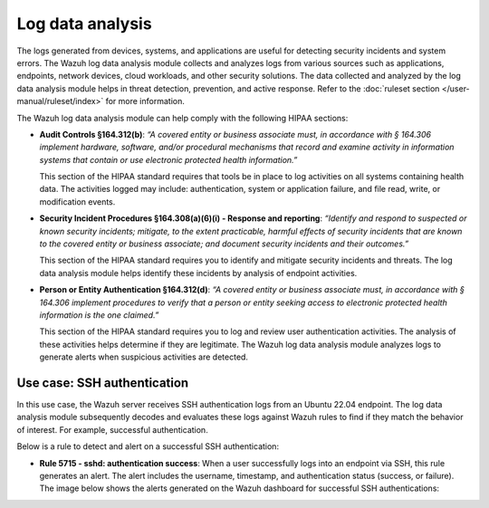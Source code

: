 .. Copyright (C) 2015, Wazuh, Inc.

.. meta::
  :description: Wazuh helps organizations meet technical compliance requirements, including HIPAA. Learn how our capabilities assist with each of HIPAA standard requirements.

Log data analysis
=================

The logs generated from devices, systems, and applications are useful for detecting security incidents and system errors. The Wazuh log data analysis module collects and analyzes logs from various sources such as applications, endpoints, network devices, cloud workloads, and other security solutions. The data collected and analyzed by the log data analysis module helps in threat detection, prevention, and active response. Refer to the :doc:`ruleset section  </user-manual/ruleset/index>` for more information.

The Wazuh log data analysis module can help comply with the following HIPAA sections:

- **Audit Controls §164.312(b)**: *“A covered entity or business associate must, in accordance with § 164.306 implement hardware, software, and/or procedural mechanisms that record and examine activity in information systems that contain or use electronic protected health information.”* 

  This section of the HIPAA standard requires that tools be in place to log activities on all systems containing health data. The activities logged may include: authentication, system or application failure, and file read, write, or modification events.

- **Security Incident Procedures §164.308(a)(6)(i) - Response and reporting**: *“Identify and respond to suspected or known security incidents; mitigate, to the extent practicable, harmful effects of security incidents that are known to the covered entity or business associate; and document security incidents and their outcomes.”*

  This section of the HIPAA standard requires you to identify and mitigate security incidents and threats. The log data analysis module helps identify these incidents by analysis of endpoint activities.

- **Person or Entity Authentication §164.312(d)**: *“A covered entity or business associate must, in accordance with § 164.306 implement procedures to verify that a person or entity seeking access to electronic protected health information is the one claimed.”*

  This section of the HIPAA standard requires you to log and review user authentication activities. The analysis of these activities helps determine if they are legitimate. The Wazuh log data analysis module analyzes logs to generate alerts when suspicious activities are detected. 

Use case: SSH authentication
----------------------------

In this use case, the Wazuh server receives SSH authentication logs from an Ubuntu 22.04 endpoint. The log data analysis module subsequently decodes and evaluates these logs against Wazuh rules to find if they match the behavior of interest. For example, successful authentication.

Below is a rule to detect and alert on a successful SSH authentication:

- **Rule 5715 - sshd: authentication success**: When a user successfully logs into an endpoint via SSH, this rule generates an alert. The alert includes the username, timestamp, and authentication status (success, or failure). The image below shows the alerts generated on the Wazuh dashboard for successful SSH authentications:

.. thumbnail:: /images/hipaa/01-log-data-analysis.png    
   :title: Rule 5715 - sshd: authentication success
   :align: center
   :width: 80%

   